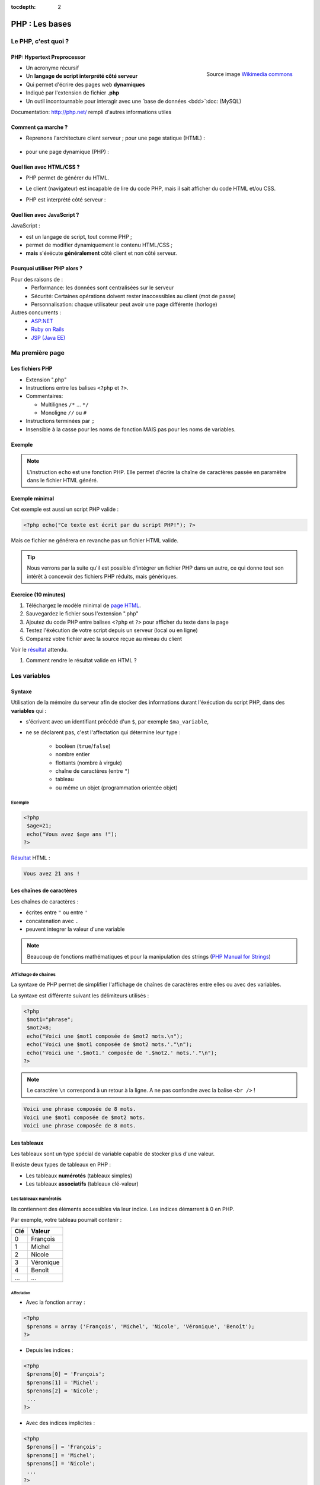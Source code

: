 :tocdepth: 2

============================
 PHP : Les bases
============================

Le PHP, c'est quoi ?
====================

PHP: Hypertext Preprocessor
++++++++++++++++++++++++++

.. figure:: _static/php/logo_php.png
   :height: 6ex
   :align: right
   :alt: php
   
   Source image `Wikimedia commons`__
__ http://commons.wikimedia.org/wiki/File:PHP-logo.svg

* Un acronyme récursif
* Un **langage de script interprété côté serveur**
* Qui permet d'écrire des pages web **dynamiques**
* Indiqué par l'extension de fichier **.php**
* Un outil incontournable pour interagir avec une `base de données <bdd>`:doc: (MySQL)

Documentation: http://php.net/ rempli d'autres informations utiles


Comment ça marche ?
++++++++++++++++++++

- Reprenons l'architecture client serveur ; pour une page statique (HTML) :

  .. figure:: _static/php/client-serveur_HTML.png
    :alt: client-serveur-html

  
- pour une page dynamique (PHP) :

  .. figure:: _static/php/client-serveur_PHP.png
    :alt: client-serveur-php
  

Quel lien avec HTML/CSS ?
++++++++++++++++++++++++++
- PHP permet de générer du HTML.
- Le client (navigateur) est incapable de lire du code PHP, mais il sait afficher du code HTML et/ou CSS.

- PHP est interprété côté serveur :

  .. figure:: _static/php/client-serveur_PHP2.png
    :alt: client-serveur-php2
  
  
Quel lien avec JavaScript ?
++++++++++++++++++++++++++++

JavaScript :
 
- est un langage de script, tout comme PHP ;
- permet de modifier dynamiquement le contenu HTML/CSS ;
- **mais** s'éxécute **généralement** côté client et non côté serveur.

.. figure:: _static/php/client-serveur_JS.png
  :alt: client-serveur-JS


Pourquoi utiliser PHP alors ?
+++++++++++++++++++++++++++++

Pour des raisons de :
  * Performance: les données sont centralisées sur le serveur
  * Sécurité: Certaines opérations doivent rester inaccessibles au client (mot de passe)
  * Personnalisation: chaque utilisateur peut avoir une page différente (horloge)
 
Autres concurrents : 
  * `ASP.NET`_
  * `Ruby on Rails`_
  * `JSP (Java EE)`_
  
.. _ASP.NET: http://www.asp.net/
.. _Ruby on Rails: http://rubyonrails.org/
.. _JSP (Java EE): http://www.oracle.com/technetwork/java/javaee/jsp/index.html
  

Ma première page
================

Les fichiers PHP
++++++++++++++++

* Extension ".php"
* Instructions entre les balises ``<?php`` et ``?>``.
* Commentaires:
  
  - Multilignes ``/*`` ... ``*/``
  - Monoligne ``//`` ou ``#``
  
* Instructions terminées par ``;``
* Insensible à la casse pour les noms de fonction MAIS pas pour les noms de variables.

Exemple
+++++++

.. code-block:: html
  :linenos:

  <!DOCTYPE html>
  <html>
    <head>
    <meta charset="utf-8"/>
    <title>Ma première page en PHP !</title>
    </head>
    <body>
    <?php echo("Ce texte est écrit par du script PHP!"); ?>
    </body>
  </html>

.. note::

  L'instruction ``echo`` est une fonction PHP. Elle permet d'écrire la chaîne de caractères passée en paramètre dans le fichier HTML généré.

Exemple minimal 
+++++++++++++++

Cet exemple est aussi un script PHP valide :

.. code-block:: php

    <?php echo("Ce texte est écrit par du script PHP!"); ?>

Mais ce fichier ne générera en revanche pas un fichier HTML valide.

.. tip::

   Nous verrons par la suite qu'il est possible d'intégrer un fichier PHP dans un autre, ce qui donne tout son intérêt à concevoir des fichiers PHP réduits, mais génériques.
  
.. _exo_premierepagephp:

Exercice (10 minutes)
+++++++++++++++++++++

#. Téléchargez le modèle minimal de `page HTML <_static/php/html5_minimal.html>`_.

#. Sauvegardez le fichier sous l'extension ".php"

#. Ajoutez du code PHP entre balises ``<?php`` et ``?>`` pour afficher du texte dans la page

#. Testez l'éxécution de votre script depuis un serveur (local ou en ligne)

#. Comparez votre fichier avec la source reçue au niveau du client

Voir le `résultat <_static/php/corrections/premierepagephp/>`_ attendu.

#. Comment rendre le résultat valide en HTML ?

Les variables
==============

Syntaxe
+++++++

Utilisation de la mémoire du serveur afin de stocker des informations durant l'éxécution du script PHP, dans des **variables** qui :

* s'écrivent avec un identifiant précédé d'un ``$``, par exemple ``$ma_variable``,
* ne se déclarent pas, c'est l'affectation qui détermine leur type :
 
   - booléen (``true``/``false``)
   - nombre entier
   - flottants (nombre à virgule)
   - chaîne de caractères (entre ``"``)
   - tableau
   - ou même un objet (programmation orientée objet)
   
Exemple
-------

.. code-block:: php

  <?php 
   $age=21;
   echo("Vous avez $age ans !"); 
  ?>
  
`Résultat <_static/php/test.php#affvariable>`_ HTML :
  
.. code-block:: html
    
    Vous avez 21 ans !
  
Les chaînes de caractères
+++++++++++++++++++++++++

Les chaînes de caractères :

* écrites entre ``"`` ou entre ``'``
* concatenation avec ``.``
* peuvent integrer la valeur d'une variable

.. note:: Beaucoup de fonctions mathématiques et pour la manipulation des strings (`PHP Manual for Strings`_)

.. _PHP Manual for Strings: http://www.php.net/manual/fr/ref.strings.php

Affichage de chaines
--------------------

La syntaxe de PHP permet de simplifier l'affichage de chaînes de caractères entre elles ou avec des variables.

La syntaxe est différente suivant les délimiteurs utilisés :

.. code-block:: php

  <?php 
   $mot1="phrase";
   $mot2=8;
   echo("Voici une $mot1 composée de $mot2 mots.\n");
   echo('Voici une $mot1 composée de $mot2 mots.'."\n");
   echo('Voici une '.$mot1.' composée de '.$mot2.' mots.'."\n");
  ?>
  
.. note::

  Le caractère ``\n`` correspond à un retour à la ligne. A ne pas confondre avec la balise ``<br />`` !
  
.. nextslide::

.. code-block:: html

  Voici une phrase composée de 8 mots.
  Voici une $mot1 composée de $mot2 mots.
  Voici une phrase composée de 8 mots.
  
Les tableaux
+++++++++++++

Les tableaux sont un type spécial de variable capable de stocker plus d'une valeur.

Il existe deux types de tableaux en PHP : 

* Les tableaux **numérotés** (tableaux simples)
* Les tableaux **associatifs** (tableaux clé-valeur)

Les tableaux numérotés
----------------------

Ils contiennent des éléments accessibles via leur indice. Les indices démarrent à 0 en PHP. 

Par exemple, votre tableau pourrait contenir : 

======= ==========================
Clé     Valeur
======= ==========================
  0     François
  1     Michel
  2     Nicole
  3     Véronique
  4     Benoît
  ...   ...
======= ==========================

Affectation
```````````

* Avec la fonction ``array`` :

.. code-block:: php

  <?php
   $prenoms = array ('François', 'Michel', 'Nicole', 'Véronique', 'Benoît');
  ?>

* Depuis les indices :

.. code-block:: php

  <?php
   $prenoms[0] = 'François';
   $prenoms[1] = 'Michel';
   $prenoms[2] = 'Nicole';
   ...
  ?>

.. nextslide::

* Avec des indices implicites :

.. code-block:: php

  <?php
   $prenoms[] = 'François';
   $prenoms[] = 'Michel';
   $prenoms[] = 'Nicole';
   ...
  ?>

Ce code est équivalent au précédent, mais sera moins lisible pour l'accès futur aux éléments du tableau.

Accès aux éléments
``````````````````
.. code-block:: php

  <?php
   $prenoms[0] = 'François';
   $prenoms[1] = 'Michel';

   echo($prenom[1]."\n");
   echo($prenom[0]."\n");
  ?>


Voir le `résultat <_static/php/test.php#accestableau>`_ .

Les tableaux associatifs
------------------------

Ils permettent de donner des noms aux clés

Par exemple, votre tableau pourrait contenir : 

========== ==========================
Clé        Valeur
========== ==========================
  prenom   François
  nom      Dupont
  adresse  3 rue du Paradis
  ville    Marseille
========== ==========================

Cette fois, les notion de "clé" et de "valeur" prennent tout leur sens.

Affectation
```````````

* Avec la fonction ``array`` :

.. code-block:: php

  <?php
    $patronyme = array (
      'prenom' => 'François',
      'nom' => 'Dupont'
    );
  ?>

* En définissant les indices :

.. code-block:: php

  <?php
    $patronyme = array();
    $patronyme['prenom'] = 'François';
    $patronyme['nom'] = 'Dupont';
  ?>

Accès aux éléments
``````````````````
.. code-block:: php

  <?php
   $coordonnees['prenom'] = 'François';
   $coordonnees['nom'] = 'Dupont';
   $coordonnees['adresse'] = '3 Rue du Paradis';
   $coordonnees['ville'] = 'Marseille';
   echo $coordonnees['ville'];
  ?>

Voir le `résultat <_static/php/test.php#accestableauassoc>`_ .
  
Conversion de type
++++++++++++++++++

Le "cast" existe en PHP : il est possible de convertir une variable d'un type à un autre type.
Il suffit de préciser le type après conversion entre parenthèses.
  
Par exemple : 

.. code-block:: php

  <?php
   $a = '5';
   $b = ((int) $a) + 2;
   echo $b;
  ?>  
  
Voir le `résultat <_static/php/test.php#cast>`_ .
  
Les structures de contrôle
==========================

Les conditions
++++++++++++++

Elles permettent de définir des **conditions** lors de l'éxécution de votre script PHP :

* la structure ``if`` ... ``else`` ;
* la structure ``switch``.

======= ==========================
Symbole Signification
======= ==========================
  ==    Est égal à
  >     Est supérieur à
  <     Est inférieur à
  >=    Est supérieur ou égal à
  <=    Est inférieur ou égal à
  !=    Est différent de
======= ==========================

.. note::

  Le ``==`` de la comparaison est à distinguer du symbole d'affectation ``=``.

Exemple : ``if ... else``
-------------------------

.. code-block:: php
  :linenos:
  
  <?php 
  $longueur_mdp = 6;
  if ($longueur_mdp >= 8) { // SI
    $save_mdp = true;
  } elseif ($longueur_mdp >= 6){ //SINON SI
    $save_mdp = true;
    echo "Ce mot de passe n'est pas très sûr !\n";
  } else { // SINON
    echo "Ce mot de passe est trop court !\n";
    $save_mdp = false;
  }
  if($save_mdp){ echo "Mot de passe sauvegardé !"; }
  ?>
  
Voir le `résultat <_static/php/test.php#mdp>`_ .

.. nextslide::

.. tip::

   PHP tolère aussi l'écriture condensée (nommée opérateur ternaire) : ``$variable = $condition ? valeurSiVrai : valeurSiFaux``.
   Comparée au ``if``, cette écriture permet de réduire le nombre de lignes de code, au détriment de sa lisibilité.
   

Exemple : ``switch``
--------------------

.. code-block:: php
  :linenos:
  
  <?php couleur
    $couleur = "rouge";
    switch ($couleur) {
      case "bleu"  : $r=0;   $g=0;   $b=255; break;
      case "vert"  : $r=0;   $g=255; $b=0;   break;
      case "rouge" : $r=255; $g=0;   $b=0;   break;
      default      : $r=0;   $g=0;   $b=0;   break;
    }
    echo "Valeurs RGB pour $couleur : ($r,$g,$b).";
  ?>

Voir le `résultat <_static/php/test.php#switch>`_ .
  
Les conditions multiples
++++++++++++++++++++++++

Il est possible de combiner les conditions dans une même instruction :

======= ============ ==========================
Symbole Mot-clé      Signification
======= ============ ==========================
``&&``  AND          Et
  ||    OR           Ou   
  !     NOT          Négation de la condition
======= ============ ==========================
  
Exemple : 
  
.. code-block:: php

  <?php 
    if($condition1 && (!$condition2 || $condition3)){
      ...
    }
  ?>

Les boucles et opérateurs
=========================

Les boucles
+++++++++++

Il existe trois boucles en PHP :

* la boucle ``while`` ;
* la boucle ``for`` ;
* la boucle ``foreach``. 

La boucle ``while``
-------------------

Elle permet d'éxécuter la même série d'instructions tant que la **condition d'arrêt** n'est pas vérifiée.

Exemple : 
  
.. code-block:: php

  <?php
   $nombre_de_lignes = 1;

   while ($nombre_de_lignes <= 10) {
    echo 'Ceci est la ligne n°' . $nombre_de_lignes . "\n";
    $nombre_de_lignes++;
   }
  ?>
  
Voir le `résultat <_static/php/test.php#while>`_.

.. nextslide::  

.. tip::

   La bouche ``do-while`` existe aussi. Pratique pour s'assurer qu'on rentre au moins une fois dans la boucle.

La boucle ``for``
-------------------

Elle est très semblable à la boucle ``while`` mais permet cette fois de regrouper les conditions initiales, d'arrêt et l'incrémentation.

Exemple :
  
.. code-block:: php

  <?php
   for ($nb_lignes = 1; $nb_lignes <= 10; $nb_lignes++)
   {
     echo 'Ceci est la ligne n°' . $nb_lignes . "\n";
   }
  ?>

Voir le `résultat <_static/php/test.php#for>`_ .

.. _boucle_foreach:
  
La boucle ``foreach``
---------------------

Elle permet de simplifier le parcours des tableaux, en permetant une écriture plus lisible et surtout plus générique que :

.. code-block:: php

  <?php
    $prenoms = array ('François', 'Michel', 'Nicole', 'Véronique', 'Benoît');
    for ($numero = 0; $numero < 5; $numero++)
      echo $prenoms[$numero] . "\n";
    }
  ?>

Voir le `résultat <_static/php/test.php#pacrourstableau>`_ .
  
Pour les tableaux simples
`````````````````````````

.. code-block:: php

  <?php
    $prenoms = array ('François', 'Michel', 'Nicole', 'Véronique', 'Benoît');
    foreach($prenoms as $element) {
      echo $element . "\n";
    }
  ?>

Voir le `résultat <_static/php/test.php#foreach>`_ .
  
Pour les tableaux clé-valeur
````````````````````````````
  
.. code-block:: php

  <?php
    $coordonnees = array (
      'prenom' => 'François',
      'nom' => 'Dupont',
      'adresse' => '3 Rue du Paradis',
      'ville' => 'Marseille');

    foreach($coordonnees as $champ => $element){
      echo $champ . ' : ' .$element . "\n";
    }
  ?>

Voir le `résultat <_static/php/test.php#foreach2>`_.

.. _exo_tableau:

Exercice
````````

#. Créez un nouveau fichier PHP vide.
#. Créez et initialisez un tableau clé-valeur dont les clés seront "prix_unitaire" et "quantite".
#. Réalisez un affichage basique en parcourant votre tableau.

Voir le `résultat <_static/php/corrections/tableau/>`_ attendu.

Les opérateurs
++++++++++++++

L'utilisation de variables implique la présence d'opérateurs pour pouvoir les manipuler.

PHP comprend une multitude d'opérateurs pour manipuler les variables numériques, booléennes, ou les chaînes de caractères.

Opérateurs arithmétiques
------------------------

PHP reconnait tous les `opérateurs arithmétiques`__ classiques :

=========== =============== =======================================================================
Exemple     Nom             Résultat
=========== =============== =======================================================================
-$a         Négation        Opposé de $a.
$a + $b     Addition        Somme de $a et $b.
$a - $b     Soustraction    Différence de $a et $b.
$a \* $b    Multiplication  Produit de $a et $b.
$a / $b     Division        Quotient de $a et $b.
$a % $b     Modulo          Reste de $a divisé par $b.
$a \*\* $b  Exponentielle   Résultat de l'élévation de $a à la puissance $b. Introduit en PHP 5.6.
=========== =============== =======================================================================
  
__ http://php.net/manual/fr/language.operators.arithmetic.php
  
Opérateurs d'affectation
------------------------

Il est possible de modifier une variable lors de son affectation :

=============== =============== =======================================  
Exemple         Nom             Résultat
=============== =============== =======================================  
$a=3            Affectation     $a vaut 3.
$a += 3         Addition        $a vaut $a + 3.
$a -= 3         Soustraction    $a vaut $a - 3.
$a \*= 3        Multiplication  $a vaut $a \* 3.
$a /= 3         Division        $a vaut $a /3.
$a %= 3         Modulo          $a vaut $a % 3.
$a++            Incrémentation  $a vaut $a + 1. Equivalent à $a += 1.
$a--            Décrémentation  $a vaut $a - 1. Equivalent à $a -= 1.
$b .= "chaine"  Concaténation   $b vaut $b."chaine".
=============== =============== =======================================  

Opérateurs de comparaison
-------------------------

Les `comparaisons`__ de variables sont facilités par des opérateurs spécifiques :

============== ================== =======================================================
Exemple        Nom                Résultat
============== ================== =======================================================
$a == $b       Egal               TRUE si $a est égal à $b
$a === $b      Identique          TRUE si $a == $b et qu'ils sont de même type.
$a != $b       Différent          TRUE si $a est différent de $b
$a <> $b       Différent          TRUE si $a est différent de $b
$a !== $b      Différent          TRUE si $a != $b ou types différents.
$a < $b        Plus petit que     TRUE si $a est strictement plus petit que $b.
$a > $b        Plus grand         TRUE si $a est strictement plus grand que $b.
$a <= $b       Inférieur ou égal  TRUE si $a est plus petit ou égal à $b.
$a >= $b       Supérieur ou égal  TRUE si $a est plus grand ou égal à $b.
============== ================== =======================================================
  
__ http://php.net/manual/fr/language.operators.comparison.php

Les fonctions
=============

Définir une fonction
++++++++++++++++++++

La syntaxe PHP impose l'utilisation du mot-clé ``function`` :

.. code-block:: php

  <?php
   function MaFonction ($parametre1, $parametre2) {
  //corps de la fonction
  return $valeurRetournee;
   }
  ?>
  
.. note:: 
  
  Les fonctions peuvent ne rien retourner (pas d'instruction ``return``). Par défaut, c'est la valeur ``NULL`` est retournée.

  
Appeler une fonction
++++++++++++++++++++

.. code-block:: php

  <?php
   MaFonction('1234', 5678);
  ?>

.. note:: 
  
  Comme le langage PHP n'est pas typé, il est possible d'injecter des types de variables incompatibles dans les fonctions. Il faut donc penser à cette éventualité lors de l'écriture de vos fonctions.
  
.. tip::

   Une bonne pratique consiste à définir vos fonctions dans des fichiers séparés, puis de les inclure dans vos pages grâce à la fonction ``require_once``.

Voir le `résultat`__ attendu.

__ _static/php/corrections/fonction/

Les fonctions de PHP
++++++++++++++++++++

PHP propose une multitude de fonctions "toutes prêtes", qui permettent entre autre :

* de manipuler les chaînes de caractères,
* de déplacer/envoyer des fichiers,
* de manipuler des images,
* d'envoyer des e-mail,
* de crypter les mots de passe,
* de manipuler les dates, 
* ...

Le site web de PHP référence `toutes les fonctions`__ par catégorie.

__ http://fr.php.net/manual/fr/funcref.php

Intégrer des fichiers externes
------------------------------

* PHP a été pensé pour la conception d'applications Web
* PHP permet de définir des "briques de base" réutilisables
* Il existe plusieurs fonctions d'intégration :
 
  - ``include("page.php");`` qui permet d'intégrer le contenu de "page.php". Un message warning s'affiche si la ressource est manquante.
  - ``require("page.php");`` qui fait la même chose mais une erreur fatale est retournée si la ressource est manquante (arrêt du script).
  - ``include_once("page.php");`` et ``require_once("page.php");`` intègrent en plus un test pour empêcher une intégration multiple.

Transmettre des données
=======================

Via un formulaire : Les méthodes d'envoi
++++++++++++++++++++++++++++++++++++++++

En HTML, la balise ``<form>`` spécifie la méthode HTTP utilisée par le formulaire :

* **GET** :

  * Dans le cas d'une lecture d'information (accès à un article, recherche)
  * Les données seront passées via l’URL (défaut)

* **POST** :

  * Dans le cas d'une modification (Paramètres utilisateurs)
  * Les données seront passées dans le corps de la requête HTTP

GET : Envoi par l'URL (1/2)
+++++++++++++++++++++++++++

La méthode d'envoi GET est celle utilisée par défaut lorqu'on utilise les formulaires sans préciser la méthode :

.. code-block:: html

  <form action="traitement.php">
     ...
  </form>

Cette écriture est exactement équivalente à :

.. code-block:: html

  <form action="traitement.php" method="get">
     ...
  </form>


GET : Envoi par l'URL (1/2)
+++++++++++++++++++++++++++

Les données du formulaire qui sont passées dans l'URL s'écrivent sous la forme :

.. raw:: html

    <p><font color="green">http://www.site.com/page.php?</font><font color="red">param1</font><font color="green">=</font><font color="blue">valeur1</font><font color="green">&</font><font color="red">param2</font><font color="green">=</font><font color="blue">valeur2</font>...</p>
    </br>

.. raw:: html

    <p>Le caractère <font color="green">?</font> sépare le nom de la page des paramètres.</p>
    <p>Chaque couple paramètre/valeur s'écrit sous la forme : <font color="red">nom</font><font color="green">=</font><font color="blue">valeur</font>; ils sont séparés les uns des autres par le symbole <font color="green">&</font>.</p>
  
  
.. note::

  Le nom des paramètres correspond à la valeur de l'attribut ``@name`` définit dans chaque balise ``<input>``.
  
  La valeur des paramètres correspond à la valeur de l'attribut ``@value`` s'il est définit, ou au texte saisi par l'utilisateur (dans un champ texte par exemple).
  
  
Reception des données
+++++++++++++++++++++

Côté serveur (en PHP, donc), les valeurs passées dans l'URL sont stockées dans un tableau associatif ``$_GET`` : 

Exemple (avec l'URL précédente) :

.. code-block:: php

  <?php
    $valeur = $_GET[’param1’]; // contient valeur1
  ?>

.. warning::
  
  Comme les paramètres et leurs valeurs sont intégrés dans l'URL, ils sont directement modifiables.
  
  Il est donc très important de tester si les données reçues sont celles attendues (mauvais type, données manquantes ...).
  
Transmettre des données dans une requête
++++++++++++++++++++++++++++++++++++++++

La méthode POST doit être spécifiée dans le formulaire si l'on souhaite transmettre des données dans une requête :

.. code-block:: html

  <form action="traitement.php" method="post">
     ...
  </form>

Dans ce cas, les paramètres et leurs valeurs envoyés ne seront plus visibles dans l'URL.


Traitement des données reçues en Post
+++++++++++++++++++++++++++++++++++++

Les valeurs transmises par la méthode Post sont stockées dans la variable ``$_POST``. Les données sont stockées de la même manière que dans la variable ``$_GET``.

.. warning::
  
  Même si les paramètres et leurs valeurs sont transmises sans apparaître dans l'URL, il est tout de même possible d'envoyer des valeurs inattendues (par exemple, en modifiant une copie du code HTML du formulaire).
  Il est d'autant plus important de contrôler les données reçues que les données envoyées en Post peuvent contenir des chaînes de caractères conséquentes (et pourquoi pas, du code HTML ou JavaScript !).

Contrôler la valeur des paramètres
++++++++++++++++++++++++++++++++++

Lorsque des données transitent par l'URL, il faut s'assurer que les **valeurs correspondent au type attendu**.
Dans le cas contraire, PHP permet de convertir les valeurs d'un type à un autre.

De plus, il est possible que certains paramètres attendus dans le code PHP soient absents de l'URL, dans ce cas
il est possible de **tester leur présence** avec la fonction ``isset``.

.. nextslide::

Exemple :

.. code-block:: php

  <?php
  if (isset($_GET['param1']) AND isset($_GET['param2'])) {
  $valeur1 = (int) $_GET['param1'];
  $valeur2 = (int) $_GET['param2'];
  ... // code à exécuter si tous les paramètres sont présents
  } else {
  ...
  // code à exécuter par défaut
  }
  ?>

Aller plus loin dans le contrôle des paramètres
+++++++++++++++++++++++++++++++++++++++++++++++

En plus de vérifier le type et la présence des paramètres, le traitement des chaînes de caractères doit comprendre une conversion pour **éviter que le texte puisse être interprété comme du code** HTML (ou JavaScript).

Il existe des fonctions PHP conçues à cet effet : ``htmlspecialchars`` (`documentation`__) et ``htmlentities`` (`documentation`__). Elles permettent de convertir les caractères spéciaux en entités HTML. Exemple : 

__ http://php.net/manual/fr/function.htmlspecialchars.php
__ http://php.net/manual/fr/function.htmlentities.php

.. code-block:: php
  
  <?php
  $value = ( isset($_POST['variable']) ) ?
             htmlspecialchars($_POST['variable']) : "";
  if((strlen($value) > 0) && (strlen($value) < 50)){
   ... //
  }
  ?>

.. _exo_impots:
  
Exercice : Les impots
=====================

* On souhaite faire une page simple permettant à un utilisateur de calculer le montant de son impôt

  * On calcule le nombre de parts du salarié (nbEnfants est son nombre d'enfants)

    .. code:: 

      parts = nbEnfants/2+1 (pas marié)

      parts = nbEnfants/2+2 (marié)


  * On calcule son revenu imposable (S est le salaire)

    .. code:: 

      R = 0.72 * S

  * On calcule son quotient familial

    .. code:: 

      Q = R / parts


* Les tranches du barème sont les suivantes, appliquée au montant du quotient familial Q :

  ======== ============ ============= ============= =============
  0 à 5614 5615 à 11198 11199 à 24872 24873 à 66679 66680 et plus
  ======== ============ ============= ============= =============
  0%       5.5%         14%           30%           40%
  ======== ============ ============= ============= =============


* Le montant de l’impot est alors remultiplié par le nombre de parts nbParts.

#. Créer un formulaire permettant à l’utilisateur de rentrer ses informations
#. Calculer le montant prévisionnel de son impôt
#. Afficher le résultat

  .. figure:: _static/php/form.png
